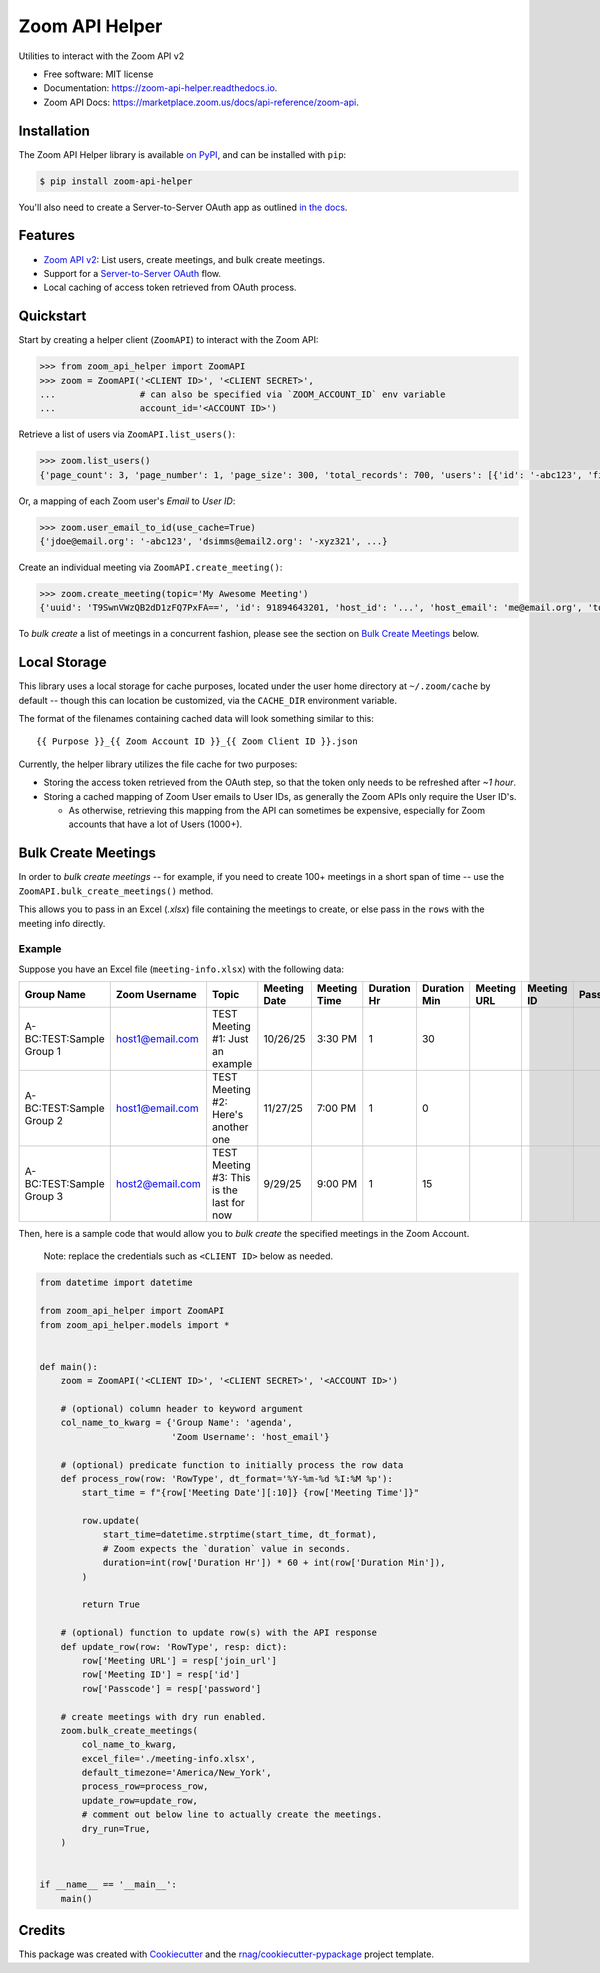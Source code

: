 ===============
Zoom API Helper
===============


.. image:: https://img.shields.io/pypi/v/zoom-api-helper.svg
        :target: https://pypi.org/project/zoom-api-helper

.. image:: https://img.shields.io/pypi/pyversions/zoom-api-helper.svg
        :target: https://pypi.org/project/zoom-api-helper

.. image:: https://github.com/rnag/zoom-api-helper/actions/workflows/dev.yml/badge.svg
        :target: https://github.com/rnag/zoom-api-helper/actions/workflows/dev.yml

.. image:: https://readthedocs.org/projects/zoom-api-helper/badge/?version=latest
        :target: https://zoom-api-helper.readthedocs.io/en/latest/?version=latest
        :alt: Documentation Status


.. image:: https://pyup.io/repos/github/rnag/zoom-api-helper/shield.svg
     :target: https://pyup.io/repos/github/rnag/zoom-api-helper/
     :alt: Updates


Utilities to interact with the Zoom API v2


* Free software: MIT license
* Documentation: https://zoom-api-helper.readthedocs.io.
* Zoom API Docs: https://marketplace.zoom.us/docs/api-reference/zoom-api.

Installation
------------

The Zoom API Helper library is available `on PyPI`_, and can be installed with ``pip``:

.. code-block:: shell

    $ pip install zoom-api-helper

You'll also need to create a Server-to-Server OAuth app as outlined `in the docs`_.

Features
--------

* `Zoom API v2`_: List users, create meetings, and bulk create meetings.
* Support for a `Server-to-Server OAuth`_ flow.
* Local caching of access token retrieved from OAuth process.

.. _Server-to-Server OAuth: https://marketplace.zoom.us/docs/guides/build/server-to-server-oauth-app/
.. _Zoom API v2: https://marketplace.zoom.us/docs/api-reference/introduction/


Quickstart
----------

Start by creating a helper
client (``ZoomAPI``) to interact with the Zoom API:

.. code-block:: python

    >>> from zoom_api_helper import ZoomAPI
    >>> zoom = ZoomAPI('<CLIENT ID>', '<CLIENT SECRET>',
    ...                # can also be specified via `ZOOM_ACCOUNT_ID` env variable
    ...                account_id='<ACCOUNT ID>')


Retrieve a list of users via ``ZoomAPI.list_users()``:

.. code-block:: python

    >>> zoom.list_users()
    {'page_count': 3, 'page_number': 1, 'page_size': 300, 'total_records': 700, 'users': [{'id': '-abc123', 'first_name': 'Jon', 'last_name': 'Doe', 'email': 'jdoe@email.org', 'timezone': 'America/New_York', ...}, ...]}


Or, a mapping of each Zoom user's *Email* to *User ID*:

.. code-block:: python

    >>> zoom.user_email_to_id(use_cache=True)
    {'jdoe@email.org': '-abc123', 'dsimms@email2.org': '-xyz321', ...}


Create an individual meeting via ``ZoomAPI.create_meeting()``:

.. code-block:: python

    >>> zoom.create_meeting(topic='My Awesome Meeting')
    {'uuid': 'T9SwnVWzQB2dD1zFQ7PxFA==', 'id': 91894643201, 'host_id': '...', 'host_email': 'me@email.org', 'topic': 'My Awesome Meeting', 'type': 2, ...}

To *bulk create* a list of meetings in a concurrent fashion, please see the
section on `Bulk Create Meetings`_ below.

Local Storage
-------------

This library uses a local storage for cache purposes, located under
the user home directory at ``~/.zoom/cache`` by default -- though this
can location be customized, via the ``CACHE_DIR`` environment variable.

The format of the filenames containing cached data will look something similar to this::

    {{ Purpose }}_{{ Zoom Account ID }}_{{ Zoom Client ID }}.json

Currently, the helper library utilizes the file cache for two purposes:

* Storing the access token retrieved from the OAuth step, so that the token
  only needs to be refreshed after *~1 hour*.

* Storing a cached mapping of Zoom User emails to User IDs, as generally
  the Zoom APIs only require the User ID's.

  * As otherwise, retrieving this mapping from the API can sometimes
    be expensive, especially for Zoom accounts that have a lot of Users (1000+).


Bulk Create Meetings
--------------------

In order to *bulk create meetings* -- for example, if you need to create 100+
meetings in a short span of time -- use the ``ZoomAPI.bulk_create_meetings()``
method.

This allows you to pass in an Excel (*.xlsx*) file containing the meetings to
create, or else pass in the ``rows`` with the meeting info directly.

Example
~~~~~~~

Suppose you have an Excel file (``meeting-info.xlsx``) with the following data:

+---------------------------+------------------+--------------------------------------------+---------------+---------------+--------------+---------------+--------------+-------------+-----------+
| Group Name                | Zoom Username    | Topic                                      | Meeting Date  | Meeting Time  | Duration Hr  | Duration Min  | Meeting URL  | Meeting ID  | Passcode  |
+===========================+==================+============================================+===============+===============+==============+===============+==============+=============+===========+
| A-BC:TEST:Sample Group 1  | host1@email.com  | TEST Meeting #1: Just an example           | 10/26/25      | 3:30 PM       | 1            | 30            |              |             |           |
+---------------------------+------------------+--------------------------------------------+---------------+---------------+--------------+---------------+--------------+-------------+-----------+
| A-BC:TEST:Sample Group 2  | host1@email.com  | TEST Meeting #2: Here's another one        | 11/27/25      | 7:00 PM       | 1            | 0             |              |             |           |
+---------------------------+------------------+--------------------------------------------+---------------+---------------+--------------+---------------+--------------+-------------+-----------+
| A-BC:TEST:Sample Group 3  | host2@email.com  | TEST Meeting #3: This is the last for now  | 9/29/25       | 9:00 PM       | 1            | 15            |              |             |           |
+---------------------------+------------------+--------------------------------------------+---------------+---------------+--------------+---------------+--------------+-------------+-----------+

Then, here is a sample code that would allow you to *bulk create* the specified
meetings in the Zoom Account.

    Note: replace the credentials such as ``<CLIENT ID>`` below as needed.

.. code-block:: python3

    from datetime import datetime

    from zoom_api_helper import ZoomAPI
    from zoom_api_helper.models import *


    def main():
        zoom = ZoomAPI('<CLIENT ID>', '<CLIENT SECRET>', '<ACCOUNT ID>')

        # (optional) column header to keyword argument
        col_name_to_kwarg = {'Group Name': 'agenda',
                             'Zoom Username': 'host_email'}

        # (optional) predicate function to initially process the row data
        def process_row(row: 'RowType', dt_format='%Y-%m-%d %I:%M %p'):
            start_time = f"{row['Meeting Date'][:10]} {row['Meeting Time']}"

            row.update(
                start_time=datetime.strptime(start_time, dt_format),
                # Zoom expects the `duration` value in seconds.
                duration=int(row['Duration Hr']) * 60 + int(row['Duration Min']),
            )

            return True

        # (optional) function to update row(s) with the API response
        def update_row(row: 'RowType', resp: dict):
            row['Meeting URL'] = resp['join_url']
            row['Meeting ID'] = resp['id']
            row['Passcode'] = resp['password']

        # create meetings with dry run enabled.
        zoom.bulk_create_meetings(
            col_name_to_kwarg,
            excel_file='./meeting-info.xlsx',
            default_timezone='America/New_York',
            process_row=process_row,
            update_row=update_row,
            # comment out below line to actually create the meetings.
            dry_run=True,
        )


    if __name__ == '__main__':
        main()

Credits
-------

This package was created with Cookiecutter_ and the `rnag/cookiecutter-pypackage`_ project template.

.. _Cookiecutter: https://github.com/cookiecutter/cookiecutter
.. _`rnag/cookiecutter-pypackage`: https://github.com/rnag/cookiecutter-pypackage
.. _on PyPI: https://pypi.org/project/zoom-api-helper/
.. _in the docs: https://marketplace.zoom.us/docs/guides/build/server-to-server-oauth-app/
